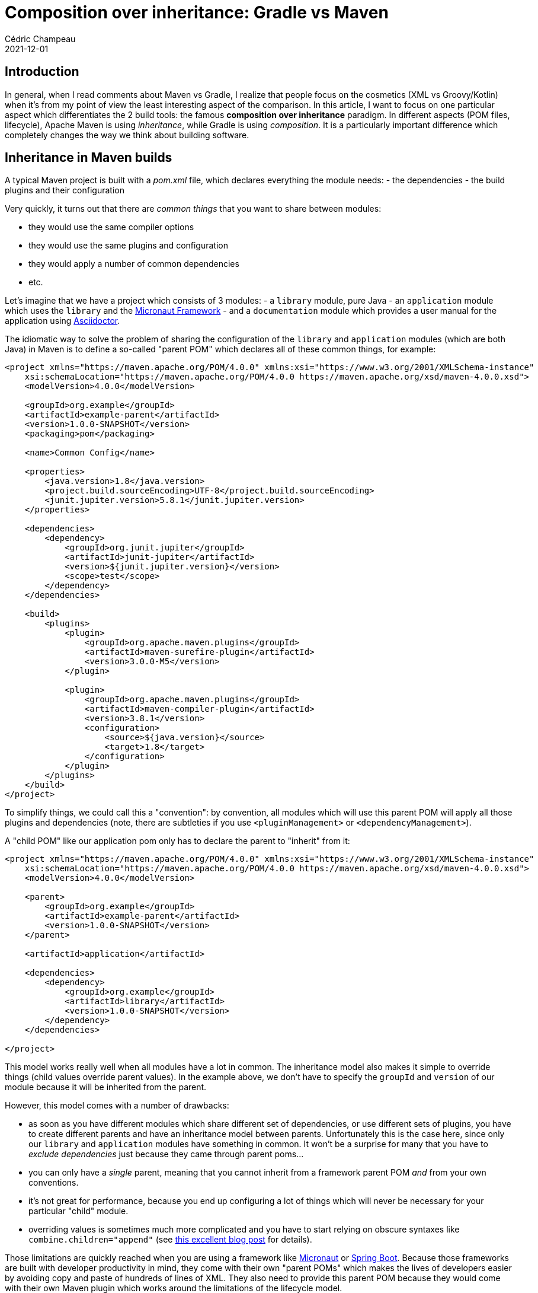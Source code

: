 = Composition over inheritance: Gradle vs Maven
Cédric Champeau
2021-12-01
:jbake-type: post
:jbake-tags: gradle, maven, composition, inheritance
:jbake-status: published
:source-highlighter: pygments
:id: gradle-maven-compo-inheritance
:linkattrs:

== Introduction

In general, when I read comments about Maven vs Gradle, I realize that people focus on the cosmetics (XML vs Groovy/Kotlin) when it's from my point of view the least interesting aspect of the comparison.
In this article, I want to focus on one particular aspect which differentiates the 2 build tools: the famous **composition over inheritance** paradigm.
In different aspects (POM files, lifecycle), Apache Maven is using _inheritance_, while Gradle is using _composition_.
It is a particularly important difference which completely changes the way we think about building software.

== Inheritance in Maven builds

A typical Maven project is built with a _pom.xml_ file, which declares everything the module needs:
- the dependencies
- the build plugins and their configuration

Very quickly, it turns out that there are _common things_ that you want to share between modules:

- they would use the same compiler options
- they would use the same plugins and configuration
- they would apply a number of common dependencies
- etc.

Let's imagine that we have a project which consists of 3 modules:
- a `library` module, pure Java
- an `application` module which uses the `library` and the https://micronaut.io[Micronaut Framework]
- and a `documentation` module which provides a user manual for the application using https://asciidoctor.org[Asciidoctor].

The idiomatic way to solve the problem of sharing the configuration of the `library` and `application` modules (which are both Java) in Maven is to define a so-called "parent POM" which declares all of these common things, for example:

[source,xml]
----
<project xmlns="https://maven.apache.org/POM/4.0.0" xmlns:xsi="https://www.w3.org/2001/XMLSchema-instance"
    xsi:schemaLocation="https://maven.apache.org/POM/4.0.0 https://maven.apache.org/xsd/maven-4.0.0.xsd">
    <modelVersion>4.0.0</modelVersion>

    <groupId>org.example</groupId>
    <artifactId>example-parent</artifactId>
    <version>1.0.0-SNAPSHOT</version>
    <packaging>pom</packaging>

    <name>Common Config</name>

    <properties>
        <java.version>1.8</java.version>
        <project.build.sourceEncoding>UTF-8</project.build.sourceEncoding>
        <junit.jupiter.version>5.8.1</junit.jupiter.version>
    </properties>

    <dependencies>
        <dependency>
            <groupId>org.junit.jupiter</groupId>
            <artifactId>junit-jupiter</artifactId>
            <version>${junit.jupiter.version}</version>
            <scope>test</scope>
        </dependency>
    </dependencies>

    <build>
        <plugins>
            <plugin>
                <groupId>org.apache.maven.plugins</groupId>
                <artifactId>maven-surefire-plugin</artifactId>
                <version>3.0.0-M5</version>
            </plugin>

            <plugin>
                <groupId>org.apache.maven.plugins</groupId>
                <artifactId>maven-compiler-plugin</artifactId>
                <version>3.8.1</version>
                <configuration>
                    <source>${java.version}</source>
                    <target>1.8</target>
                </configuration>
            </plugin>
        </plugins>
    </build>
</project>
----

To simplify things, we could call this a "convention": by convention, all modules which will use this parent POM will apply all those plugins and dependencies (note, there are subtleties if you use `<pluginManagement>` or `<dependencyManagement>`).

A "child POM" like our application pom only has to declare the parent to "inherit" from it:

[source,xml]
----
<project xmlns="https://maven.apache.org/POM/4.0.0" xmlns:xsi="https://www.w3.org/2001/XMLSchema-instance"
    xsi:schemaLocation="https://maven.apache.org/POM/4.0.0 https://maven.apache.org/xsd/maven-4.0.0.xsd">
    <modelVersion>4.0.0</modelVersion>

    <parent>
        <groupId>org.example</groupId>
        <artifactId>example-parent</artifactId>
        <version>1.0.0-SNAPSHOT</version>
    </parent>

    <artifactId>application</artifactId>

    <dependencies>
        <dependency>
            <groupId>org.example</groupId>
            <artifactId>library</artifactId>
            <version>1.0.0-SNAPSHOT</version>
        </dependency>
    </dependencies>

</project>
----

This model works really well when all modules have a lot in common.
The inheritance model also makes it simple to override things (child values override parent values).
In the example above, we don't have to specify the `groupId` and `version` of our module because it will be inherited from the parent.

However, this model comes with a number of drawbacks:

- as soon as you have different modules which share different set of dependencies, or use different sets of plugins, you have to create different parents and have an inheritance model between parents. Unfortunately this is the case here, since only our `library` and `application` modules have something in common. It won't be a surprise for many that you have to _exclude dependencies_ just because they came through parent poms...
- you can only have a _single_ parent, meaning that you cannot inherit from a framework parent POM _and_ from your own conventions.
- it's not great for performance, because you end up configuring a lot of things which will never be necessary for your particular "child" module.
- overriding values is sometimes much more complicated and you have to start relying on obscure syntaxes like `combine.children="append"` (see https://www.baeldung.com/maven-plugin-override-parent[this excellent blog post] for details).

Those limitations are quickly reached when you are using a framework like https://micronaut.io[Micronaut] or https://spring.io/projects/spring-boot[Spring Boot].
Because those frameworks are built with developer productivity in mind, they come with their own "parent POMs" which makes the lives of developers easier by avoiding copy and paste of hundreds of lines of XML.
They also need to provide this parent POM because they would come with their own Maven plugin which works around the limitations of the lifecycle model.

But then, we have a problem: on one side, you have this "parent POM" which is provided by the framework, and on the other side, you have your own "parent POM" which is providing, say, the company-specific conventions (like checkstyle configuration, coordinates of Maven repositories for publication, etc.).

In order to be able to use both conventions, you have to create a new parent POM, and you have no choice but writing your company convention parent POM inheriting from the framework POM: obviously you can't change the framework POM itself!
This is problematic, because it means that **for every release of the framework, you have to update your company convention parent POM**.
This is also problematic for another aspect: not all the modules of your multi-project build are "Spring Boot" or "Micronaut" applications.
Some of them may be simple Java libraries which are used by your app, but do _not_ require the framework. As a consequence, you have to create _multiple_ parents, and duplicate the configuration in each of those POM files.

This inheritance problem surfaces in different places in Maven. 
Another one is, as I mentioned, the "lifecycle" which works in phases.
Basically, in Maven everything is executed linearly: if you want to do _install_, then you _have to_ execute everything which is _before_ that phase, which includes, for example, _test_.
This may sound reasonable, but this model completely falls apart: this is no surprise that _every single plugin_ has to implement their own `-DskipTest` variant, in order to avoid doing work which shouldn't be done.
I had https://lists.apache.org/list?users@maven.apache.org:2021-9[an interesting use case when implementing the GraalVM native Maven plugin], which requires to configure the surefire plugin to pass extra arguments.
Long story short: this isn't possible with Maven.
Consequence: the only workaround is the multiplication of Maven profiles, which a user has to understand, maintain, and remember.

=== Composition in Gradle builds

Gradle builds use a very different model: **composition**.
In a nutshell, in a Gradle project you don't explain _how to build_, but _what you build_: that is, you would say "this is a library", or "this is a CLI application" or "this is a documentation module".
Because a library exposes an API and an application doesn't, those are _different things_, so their conventions, and capabilities, are different.

The way you "say" this is in a Gradle build is by _applying plugins_.

A typical Java library would apply the `java-library` plugin, while an application would apply the `application` plugin and a documentation project would apply, say, the `asciidoctor` plugin.
What do a Java library project and a documentation project have in common? Barely nothing. 
A Java Library has Java sources, a number of dependencies, code quality plugins applied, etc.
The documentation module, on its side, is a set of markdown or asciidoc files, and resources.
The layout of the projects is different, the _conventions_ are different, and the set of plugins are different.
Java projects may share the same conventions for source layout, but they are obviously different for the docs.
In addition, there's _no reason_ to let the user declare "implementation" dependencies on the documentation project: it doesn't make sense so it should be an error to do so.

On the other hand all those modules may share a number of things:

- they are all published to a Maven repository
- they need to use the same Java toolchain
- they need to comply to security policies of your company

The way Gradle solves this problem is by _composing plugins_:

- a plugin can "apply" another plugin
- each plugin is guaranteed to be applied only once, even if several plugins use it
- a plugin can "react" to the application of other plugins, allowing fine-grained customizations

So in the example above, the `application` use case can be easily solved:
first, you'd have your own "convention plugin" which defines your company conventions (e.g apply the `checkstyle` plugin with a number of rules).
Then, you'd have the Micronaut application plugin which is already written for you.
Finally, your application module would simply _apply both plugins_:

[source,groovy]
----
plugins {
   id 'com.mycompany.conventions' version '1.0.0'
   id 'io.micronaut.application' version '3.0.0'
}

micronaut {
    version '3.2.0'
}
----

What becomes _more interesting_ is that you can (and you actually _should_)  create your own "component types" which apply a number of plugins.
In the example above, we could replace the use of the 2 plugins with a single one:

[source,groovy]
----
plugins {
   id 'com.mycompany.micronaut-application' version '3.0.0'
}
----

Note how we moved the configuration of the `micronaut` version to our convention plugin.
I'm not going to explain how to write a custom Gradle plugin in this blog post, but the _code_ of this plugin would very much look like this:

[source,groovy]
----
plugins {
    id 'com.mycompany.conventions' version '1.0.0'
    id 'io.micronaut.application' version '3.0.0'
}

micronaut {
    version '3.2.0'
}
----

Does it look familiar? Yes it does, this is _exactly_ what we had in the beginning: composition is slowly happening!
I encourage you to take a look at https://docs.gradle.org/current/userguide/structuring_software_products.html[this documentation] for further details about writing your own convention plugins.

Interestingly, as I said, Gradle plugins are allowed to _react_ to the presence of other plugins.
This makes it particularly neat for defining dynamically more tasks depending on the context.
For example, a plugin can do:

[source,groovy]
----
pluginManager.withPlugin('io.micronaut.application') {
    // configure the Micronaut application plugin
}
pluginManager.withPlugin('io.micronaut.library') {
    // configure the Micronaut library plugin
}
pluginManager.withPlugin('io.spring.boot') {
    // configure the Spring Boot plugin
}
----

Which is very resilient to the fact that the plugins may be applied in any order and that they can combine with each other to provide higher level constructs.
It also makes it possible to _give choice_ to users regarding their preferences: you provide a single convention plugin which is aware of what to do if the user prefers to use Spring Boot over Micronaut.

In the end, `com.mycompany.micronaut-application` is defined as a combination of the `io.micronaut.application`, `your.company.conventions` plugins.
Instead of declaring _how to build_ your company application, you simply described _what it is_.

This is only touching the surface of the Gradle world here, but when I read that Gradle is "just Ant on steroids", **nothing could be more wrong**.
Gradle in this case is much superior, because it focuses on _convention over configuration_, while providing better constructs than Maven does for it.

But let's come back to our multi-project example: each of the modules would apply a different convention plugin (which is also why it's important that the _allprojects_ pattern dies):

- `library` would apply the `com.mycompany.library` plugin
- `application` would apply the `com.mycompany.application` plugin
- `docs` would apply the `com.mycompany.docs` plugin

The `com.mycompany.library` plugin would, for example, apply the `java-library` and `com.mycompany.java-conventions` plugin.
The `com.mycompany.application` plugin would, for example, apply the `io.micronaut.application` and `com.mycompany.java-conventions` plugin (knowing that the `io.micronaut.application` plugin applied the `application` plugin and more, such as the GraalVM plugin)
The `com.mycompany.docs` plugin would, for example, apply the `org.asciidoctor.jvm.convert` plugin and the `com.mycompany.docs` plugin.

You'll notice how those actually combine together, making it easier to maintain and upgrade builds: should you change the company conventions, all you have to do is release a new version of the convention plugin.

== Conclusion

In this quickie, I have explained a major difference in how Maven and Gradle envision build configuration.
While both of them are designed with _convention over configuration_ in mind, the inheritance model of Maven makes it difficult to build conventions on top of each other without duplication.
On the other hand, Gradle uses a _composition_ model which makes it possible to design your own conventions while being aware of other plugins being applied by the user: Gradle builds are more lenient and more maintainable.

As a complement, you might be interested in:

- reading the https://docs.gradle.org/current/userguide/structuring_software_products.html[structuring large projects] documentation from the Gradle docs
- watching my https://www.youtube.com/watch?v=MaansFoPHKg&feature=youtu.be[10 mins video] about authoring Gradle builds
- following my former team mate Jendrik who created https://www.youtube.com/playlist?list=PLWQK2ZdV4Yl2k2OmC_gsjDpdIBTN0qqkE[a series of videos about modern Gradle]


